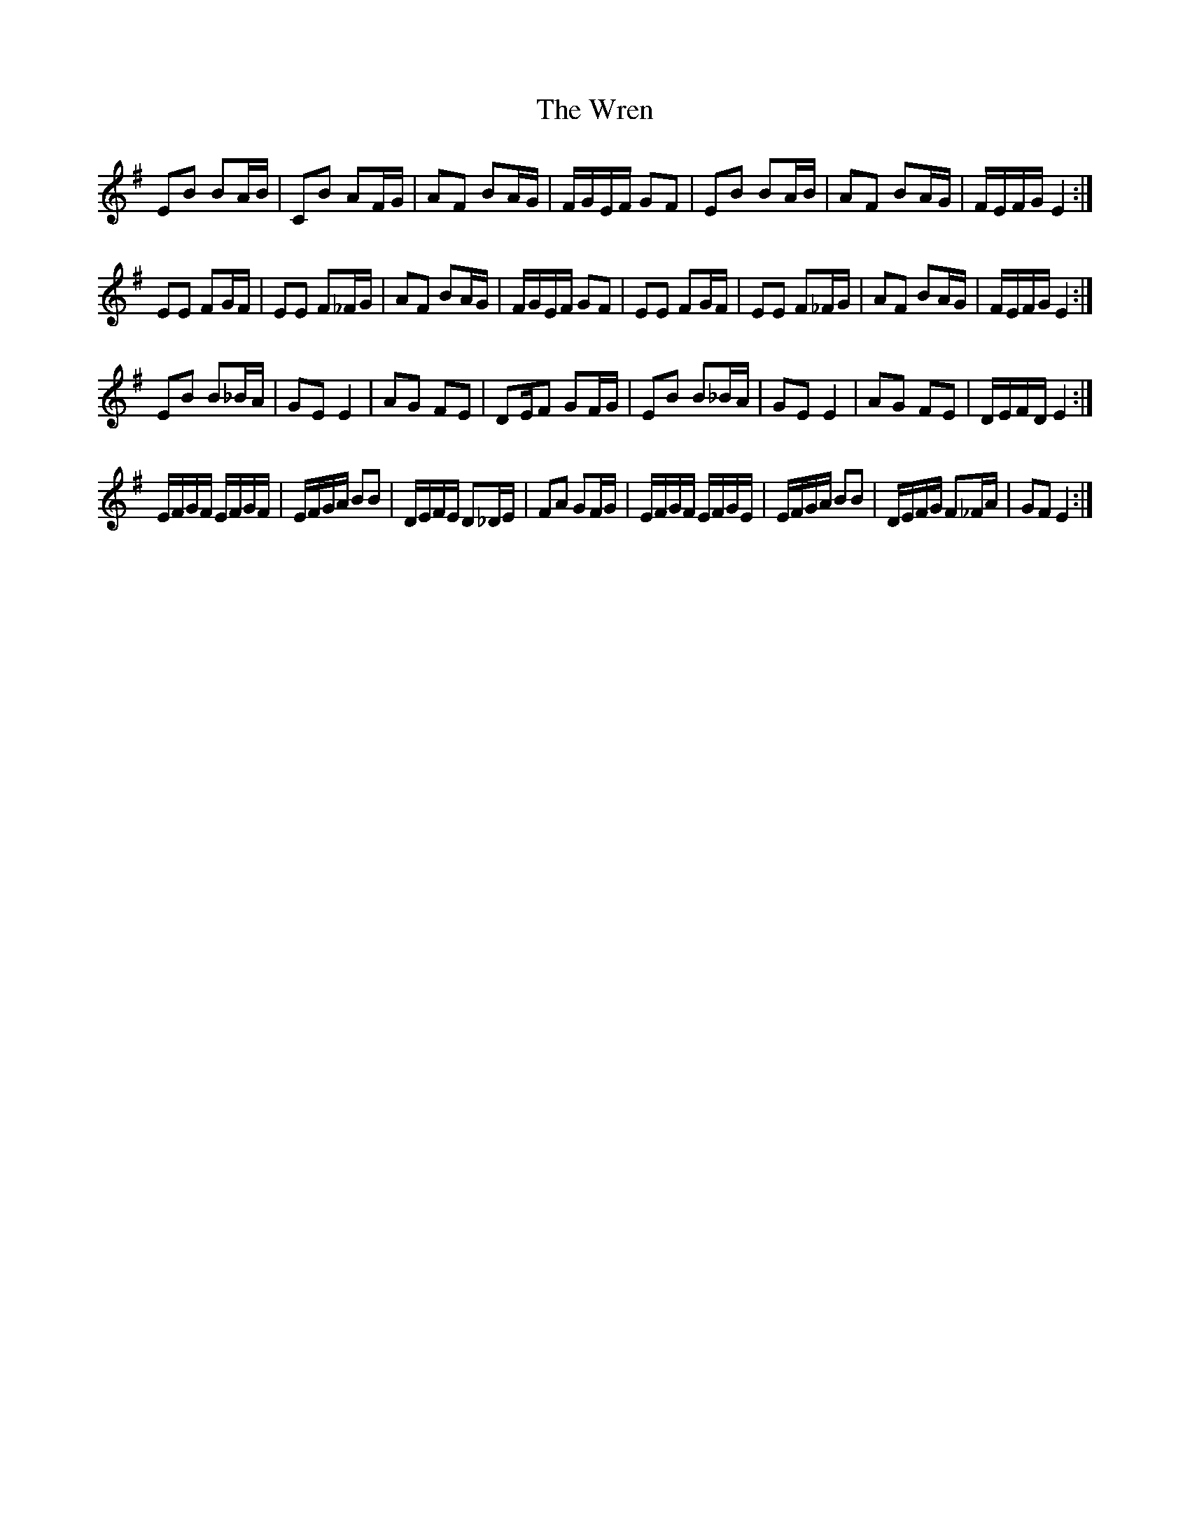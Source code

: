 X: 43375
T: Wren, The
R: march
M: 
K: Eminor
EB BA/B/|CB AF/G/|AF BA/G/|F/G/E/F/ GF|EB BA/B/|AF BA/G/|F/E/F/G/ E2:|
EE FG/F/|EE F_F/G/|AF BA/G/|F/G/E/F/ GF|EE FG/F/|EE F_F/G/|AF BA/G/|F/E/F/G/ E2:|
EB B_B/A/|GE E2|AG FE|DE/F GF/G/|EB B_B/A/|GE E2|AG FE|D/E/F/D/ E2:|
E/F/G/F/ E/F/G/F/|E/F/G/A/ BB|D/E/F/E/ D_D/E/|FA GF/G/|E/F/G/F/ E/F/G/E/|E/F/G/A/ BB|D/E/F/G/ F_F/A/|GF E2:|

